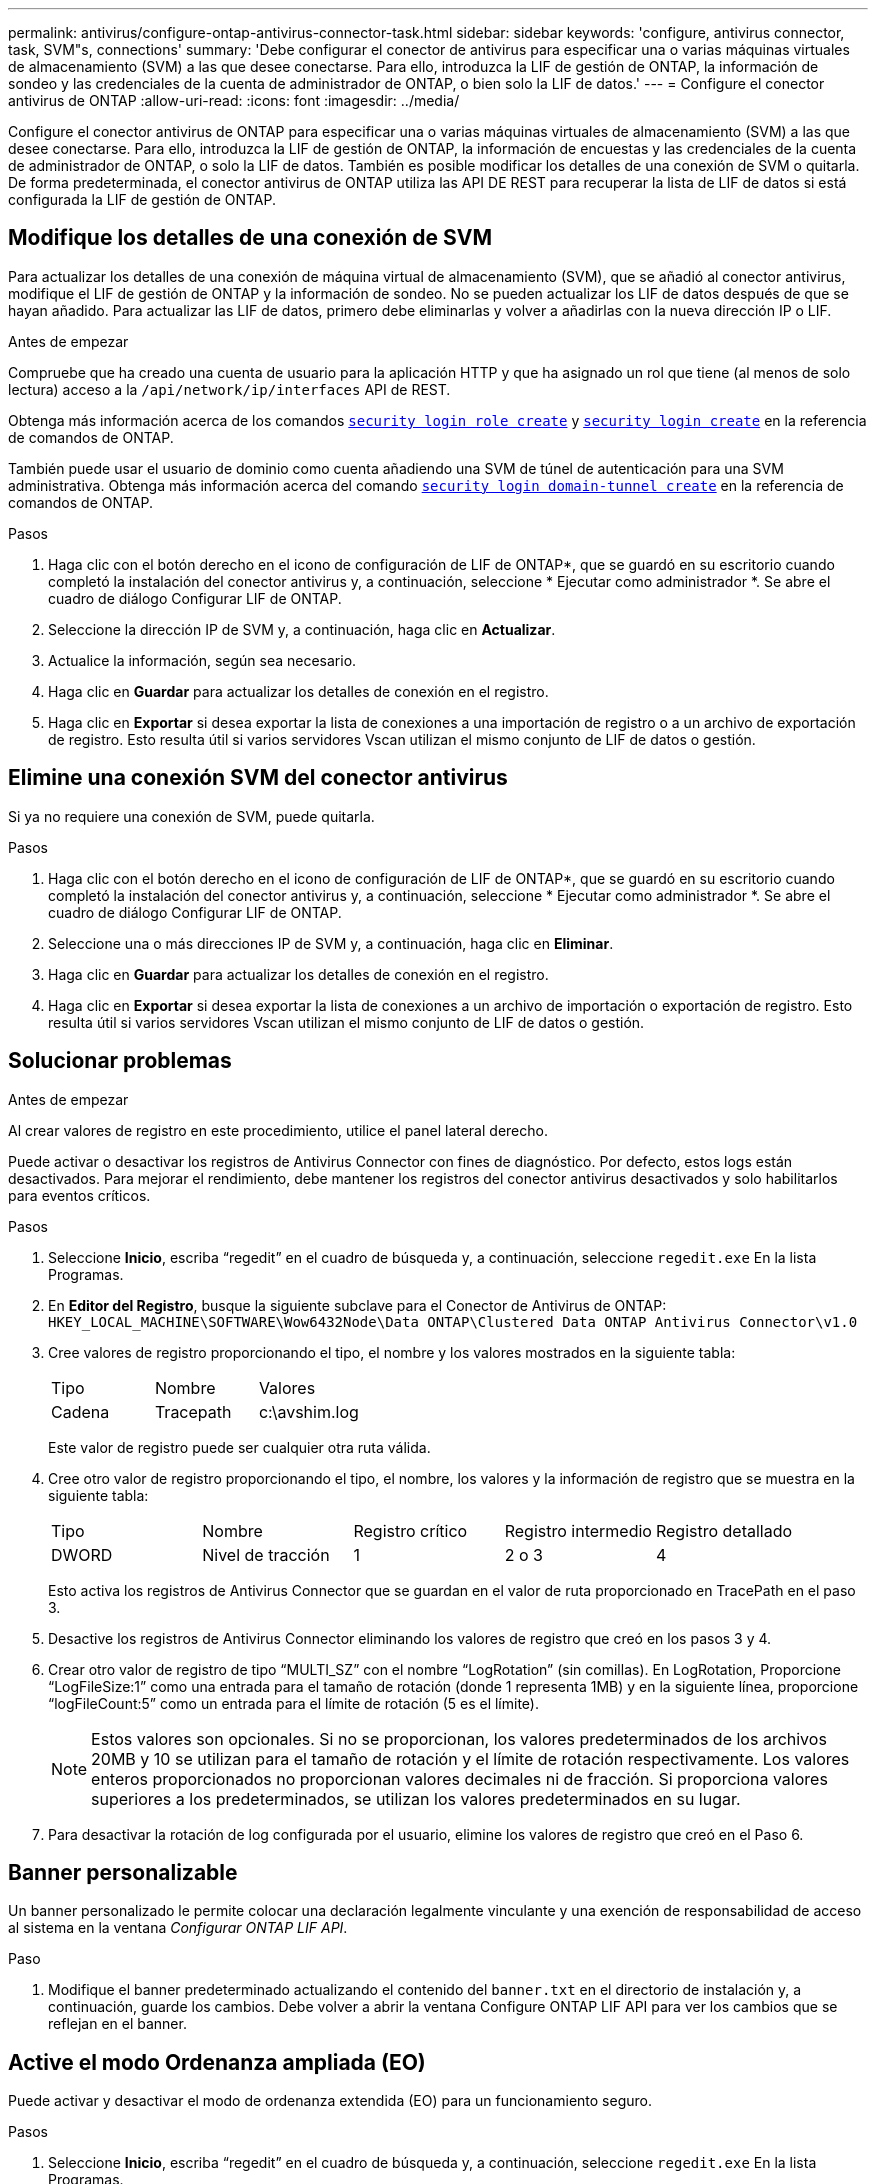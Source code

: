 ---
permalink: antivirus/configure-ontap-antivirus-connector-task.html 
sidebar: sidebar 
keywords: 'configure, antivirus connector, task, SVM"s, connections' 
summary: 'Debe configurar el conector de antivirus para especificar una o varias máquinas virtuales de almacenamiento (SVM) a las que desee conectarse. Para ello, introduzca la LIF de gestión de ONTAP, la información de sondeo y las credenciales de la cuenta de administrador de ONTAP, o bien solo la LIF de datos.' 
---
= Configure el conector antivirus de ONTAP
:allow-uri-read: 
:icons: font
:imagesdir: ../media/


[role="lead"]
Configure el conector antivirus de ONTAP para especificar una o varias máquinas virtuales de almacenamiento (SVM) a las que desee conectarse. Para ello, introduzca la LIF de gestión de ONTAP, la información de encuestas y las credenciales de la cuenta de administrador de ONTAP, o solo la LIF de datos. También es posible modificar los detalles de una conexión de SVM o quitarla. De forma predeterminada, el conector antivirus de ONTAP utiliza las API DE REST para recuperar la lista de LIF de datos si está configurada la LIF de gestión de ONTAP.



== Modifique los detalles de una conexión de SVM

Para actualizar los detalles de una conexión de máquina virtual de almacenamiento (SVM), que se añadió al conector antivirus, modifique el LIF de gestión de ONTAP y la información de sondeo. No se pueden actualizar los LIF de datos después de que se hayan añadido. Para actualizar las LIF de datos, primero debe eliminarlas y volver a añadirlas con la nueva dirección IP o LIF.

.Antes de empezar
Compruebe que ha creado una cuenta de usuario para la aplicación HTTP y que ha asignado un rol que tiene (al menos de solo lectura) acceso a la `/api/network/ip/interfaces` API de REST.

Obtenga más información acerca de los comandos link:https://docs.NetApp.com/us-en/ONTAP-cli/security-login-role-create.html#description[`security login role create`^] y link:https://docs.NetApp.com/us-en/ONTAP-cli/security-login-create.html[`security login create`^] en la referencia de comandos de ONTAP.

También puede usar el usuario de dominio como cuenta añadiendo una SVM de túnel de autenticación para una SVM administrativa. Obtenga más información acerca del comando link:https://docs.NetApp.com/us-en/ONTAP-cli/security-login-domain-tunnel-create.html[`security login domain-tunnel create`] en la referencia de comandos de ONTAP.

.Pasos
. Haga clic con el botón derecho en el icono de configuración de LIF de ONTAP*, que se guardó en su escritorio cuando completó la instalación del conector antivirus y, a continuación, seleccione * Ejecutar como administrador *. Se abre el cuadro de diálogo Configurar LIF de ONTAP.
. Seleccione la dirección IP de SVM y, a continuación, haga clic en *Actualizar*.
. Actualice la información, según sea necesario.
. Haga clic en *Guardar* para actualizar los detalles de conexión en el registro.
. Haga clic en *Exportar* si desea exportar la lista de conexiones a una importación de registro o a un archivo de exportación de registro.
Esto resulta útil si varios servidores Vscan utilizan el mismo conjunto de LIF de datos o gestión.




== Elimine una conexión SVM del conector antivirus

Si ya no requiere una conexión de SVM, puede quitarla.

.Pasos
. Haga clic con el botón derecho en el icono de configuración de LIF de ONTAP*, que se guardó en su escritorio cuando completó la instalación del conector antivirus y, a continuación, seleccione * Ejecutar como administrador *. Se abre el cuadro de diálogo Configurar LIF de ONTAP.
. Seleccione una o más direcciones IP de SVM y, a continuación, haga clic en *Eliminar*.
. Haga clic en *Guardar* para actualizar los detalles de conexión en el registro.
. Haga clic en *Exportar* si desea exportar la lista de conexiones a un archivo de importación o exportación de registro.
Esto resulta útil si varios servidores Vscan utilizan el mismo conjunto de LIF de datos o gestión.




== Solucionar problemas

.Antes de empezar
Al crear valores de registro en este procedimiento, utilice el panel lateral derecho.

Puede activar o desactivar los registros de Antivirus Connector con fines de diagnóstico. Por defecto, estos logs están desactivados. Para mejorar el rendimiento, debe mantener los registros del conector antivirus desactivados y solo habilitarlos para eventos críticos.

.Pasos
. Seleccione *Inicio*, escriba “regedit” en el cuadro de búsqueda y, a continuación, seleccione `regedit.exe` En la lista Programas.
. En *Editor del Registro*, busque la siguiente subclave para el Conector de Antivirus de ONTAP:
`HKEY_LOCAL_MACHINE\SOFTWARE\Wow6432Node\Data ONTAP\Clustered Data ONTAP Antivirus Connector\v1.0`
. Cree valores de registro proporcionando el tipo, el nombre y los valores mostrados en la siguiente tabla:
+
|===


| Tipo | Nombre | Valores 


 a| 
Cadena
 a| 
Tracepath
 a| 
c:\avshim.log

|===
+
Este valor de registro puede ser cualquier otra ruta válida.

. Cree otro valor de registro proporcionando el tipo, el nombre, los valores y la información de registro que se muestra en la siguiente tabla:
+
|===


| Tipo | Nombre | Registro crítico | Registro intermedio | Registro detallado 


 a| 
DWORD
 a| 
Nivel de tracción
 a| 
1
 a| 
2 o 3
 a| 
4

|===
+
Esto activa los registros de Antivirus Connector que se guardan en el valor de ruta proporcionado en TracePath en el paso 3.

. Desactive los registros de Antivirus Connector eliminando los valores de registro que creó en los pasos 3 y 4.
. Crear otro valor de registro de tipo “MULTI_SZ” con el nombre “LogRotation” (sin comillas). En LogRotation,
Proporcione “LogFileSize:1” como una entrada para el tamaño de rotación (donde 1 representa 1MB) y en la siguiente línea, proporcione “logFileCount:5” como un
entrada para el límite de rotación (5 es el límite).
+
[NOTE]
====
Estos valores son opcionales. Si no se proporcionan, los valores predeterminados de los archivos 20MB y 10 se utilizan para el tamaño de rotación y el límite de rotación respectivamente. Los valores enteros proporcionados no proporcionan valores decimales ni de fracción. Si proporciona valores superiores a los predeterminados, se utilizan los valores predeterminados en su lugar.

====
. Para desactivar la rotación de log configurada por el usuario, elimine los valores de registro que creó en el Paso 6.




== Banner personalizable

Un banner personalizado le permite colocar una declaración legalmente vinculante y una exención de responsabilidad de acceso al sistema en la ventana _Configurar ONTAP LIF API_.

.Paso
. Modifique el banner predeterminado actualizando el contenido del `banner.txt` en el directorio de instalación y, a continuación, guarde los cambios.
Debe volver a abrir la ventana Configure ONTAP LIF API para ver los cambios que se reflejan en el banner.




== Active el modo Ordenanza ampliada (EO)

Puede activar y desactivar el modo de ordenanza extendida (EO) para un funcionamiento seguro.

.Pasos
. Seleccione *Inicio*, escriba “regedit” en el cuadro de búsqueda y, a continuación, seleccione `regedit.exe` En la lista Programas.
. En el *Editor del Registro*, busque la siguiente subclave para el conector antivirus de ONTAP:
`HKEY_LOCAL_MACHINE\SOFTWARE\Wow6432Node\Data ONTAP\Clustered Data ONTAP Antivirus Connector\v1.0`
. En el panel de la derecha, cree un nuevo valor de registro del tipo “DWORD” con el nombre “EO_Mode” (sin comillas) y el valor “1” (sin comillas) para habilitar el modo EO o el valor “0” (sin comillas) para desactivar el modo EO.



NOTE: De forma predeterminada, si el `EO_Mode` La entrada del registro está ausente, el modo EO está desactivado. Cuando habilita el modo EO, debe configurar tanto el servidor de syslog externo como la autenticación de certificados mutuos.



== Configure el servidor de syslog externo

.Antes de empezar
Tenga en cuenta que cuando cree valores de registro en este procedimiento, utilice el panel lateral derecho.

.Pasos
. Seleccione *Inicio*, escriba “regedit” en el cuadro de búsqueda y, a continuación, seleccione `regedit.exe` En la lista Programas.
. En *Editor del Registro*, cree la siguiente subclave para el conector antivirus de ONTAP para la configuración syslog:
`HKEY_LOCAL_MACHINE\SOFTWARE\Wow6432Node\Data ONTAP\Clustered Data ONTAP Antivirus Connector\v1.0\syslog`
. Cree un valor de registro proporcionando el tipo, el nombre y el valor como se muestra en la siguiente tabla:
+
|===


| Tipo | Nombre | Valor 


 a| 
DWORD
 a| 
syslog_enabled
 a| 
1 o 0

|===
+
Tenga en cuenta que un valor «1» activa el syslog y un valor «0» lo desactiva.

. Cree otro valor de registro proporcionando la información que se muestra en la siguiente tabla:
+
|===


| Tipo | Nombre 


 a| 
REG_SZ
 a| 
Host_syslog

|===
+
Proporcione la dirección IP o el nombre de dominio del host de syslog para el campo Value.

. Cree otro valor de registro proporcionando la información que se muestra en la siguiente tabla:
+
|===


| Tipo | Nombre 


 a| 
REG_SZ
 a| 
Puerto_syslog

|===
+
Proporcione el número de puerto en el que se ejecuta el servidor de syslog en el campo Value.

. Cree otro valor de registro proporcionando la información que se muestra en la siguiente tabla:
+
|===


| Tipo | Nombre 


 a| 
REG_SZ
 a| 
Protocolo_syslog

|===
+
Introduzca el protocolo que se está utilizando en el servidor de syslog, «tcp» o «udp», en el campo Valor.

. Cree otro valor de registro proporcionando la información que se muestra en la siguiente tabla:
+
|===


| Tipo | Nombre | CRIT_LOG | AVISO_LOG | INFORMACIÓN_LOG | LOG_DEBUG 


 a| 
DWORD
 a| 
Nivel_syslog
 a| 
2
 a| 
5
 a| 
6
 a| 
7

|===
. Cree otro valor de registro proporcionando la información que se muestra en la siguiente tabla:
+
|===


| Tipo | Nombre | Valor 


 a| 
DWORD
 a| 
syslog_tls
 a| 
1 o 0

|===


Tenga en cuenta que un valor «1» habilita syslog con Transport Layer Security (TLS) y un valor «0» deshabilita syslog con TLS.



=== Asegúrese de que un servidor syslog externo configurado se ejecute sin problemas

* Si la clave está ausente o tiene un valor nulo:
+
** El protocolo por defecto es «tcp».
** El puerto de forma predeterminada es «514» para «tcp/udp» normal y, de forma predeterminada, «6514» para TLS.
** El nivel syslog se establece de forma predeterminada en 5 (LOG_NOTE).


* Para confirmar que syslog está habilitado, se debe verificar que el `syslog_enabled` el valor es «1». Cuando la `syslog_enabled` El valor es 1. Debe poder iniciar sesión en el servidor remoto configurado tanto si el modo EO está activado como si no.
* Si el modo EO está establecido en “1” y cambia el `syslog_enabled` valor de «1» a «0», se aplica lo siguiente:
+
** No es posible iniciar el servicio si syslog no está habilitado en modo EO.
** Si el sistema se está ejecutando en un estado estable, aparece una advertencia que indica que syslog no se puede desactivar en el modo EO y syslog se establece forzosamente en “1”, que puede ver en el registro. Si esto ocurre, primero debe deshabilitar el modo EO y, a continuación, desactivar syslog.


* Si el servidor syslog no puede ejecutarse correctamente cuando el modo EO y syslog están habilitados, el servicio se detiene. Esto puede ocurrir por uno de los siguientes motivos:
+
** Se configuró un syslog_host no válido o no.
** Se ha configurado un protocolo no válido aparte de UDP o TCP.
** Un número de puerto no es válido.


* Para una configuración TCP o TLS sobre TCP, si el servidor no está escuchando en el puerto IP, la conexión falla y el servicio se cierra.




== Configure la autenticación de certificado mutuo X,509

La autenticación mutua basada en certificado X,509 es posible para la comunicación de capa de sockets seguros (SSL) entre el conector antivirus y ONTAP en la ruta de administración. Si el modo EO está activado y no se encuentra el certificado, el conector AV finaliza. Realice el siguiente procedimiento en el conector antivirus:

.Pasos
. El conector antivirus busca el certificado de cliente del conector antivirus y el certificado de la entidad de certificación (CA) para el servidor NetApp en la ruta del directorio desde donde el conector antivirus ejecuta el directorio de instalación. Copie los certificados en esta ruta de acceso de directorio fija.
. Incruste el certificado de cliente y su clave privada en el formato PKCS12 y asígnele el nombre “AV_CLIENT.P12”.
. Asegúrese de que el certificado de CA (junto con cualquier autoridad de firma intermedia hasta la CA raíz) utilizado para firmar el certificado para el servidor NetApp tenga el formato de correo mejorado de privacidad (PEM) y el nombre «ontap_ca.pem». Colóquelo en el directorio de instalación de Antivirus Connector. En el sistema NetApp ONTAP, instale el certificado de CA (junto con cualquier autoridad de firma intermedia hasta la CA raíz) que se utiliza para firmar el certificado de cliente para el conector antivirus en ONTAP como certificado de tipo client-ca.

